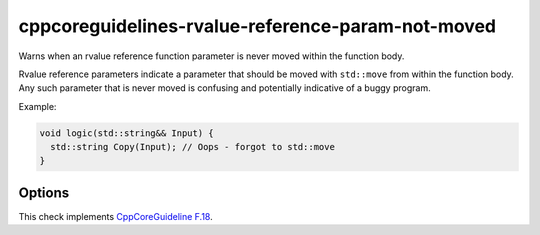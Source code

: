 .. title:: clang-tidy - cppcoreguidelines-rvalue-reference-param-not-moved

cppcoreguidelines-rvalue-reference-param-not-moved
==================================================

Warns when an rvalue reference function parameter is never moved within
the function body.

Rvalue reference parameters indicate a parameter that should be moved with
``std::move`` from within the function body. Any such parameter that is
never moved is confusing and potentially indicative of a buggy program.

Example:

.. code-block:: c++

  void logic(std::string&& Input) {
    std::string Copy(Input); // Oops - forgot to std::move
  }

Options
-------

.. option:: AllowAnyMoveExpr

   If set to `true`, the check accepts ``std::move`` calls containing any
   subexpression containing the parameter. CppCoreGuideline F.18 officially
   mandates that the parameter itself must be moved. Default is `false`.

  .. code-block:: c++

    // 'p' is flagged by this check if and only if AllowAnyMoveExpr is false
    void move_members_of(pair<Obj, Obj>&& p) {
      pair<Obj, Obj> other;
      other.first = std::move(p.first);
      other.second = std::move(p.second);
    }

    // 'p' is never flagged by this check
    void move_whole_pair(pair<Obj, Obj>&& p) {
      pair<Obj, Obj> other = std::move(p);
    }

.. option:: IgnoreUnnamedParams

   If set to `true`, the check ignores unnamed rvalue reference parameters.
   Default is `false`.

This check implements
`CppCoreGuideline F.18 <http://isocpp.github.io/CppCoreGuidelines/CppCoreGuidelines#f18-for-will-move-from-parameters-pass-by-x-and-stdmove-the-parameter>`_.
